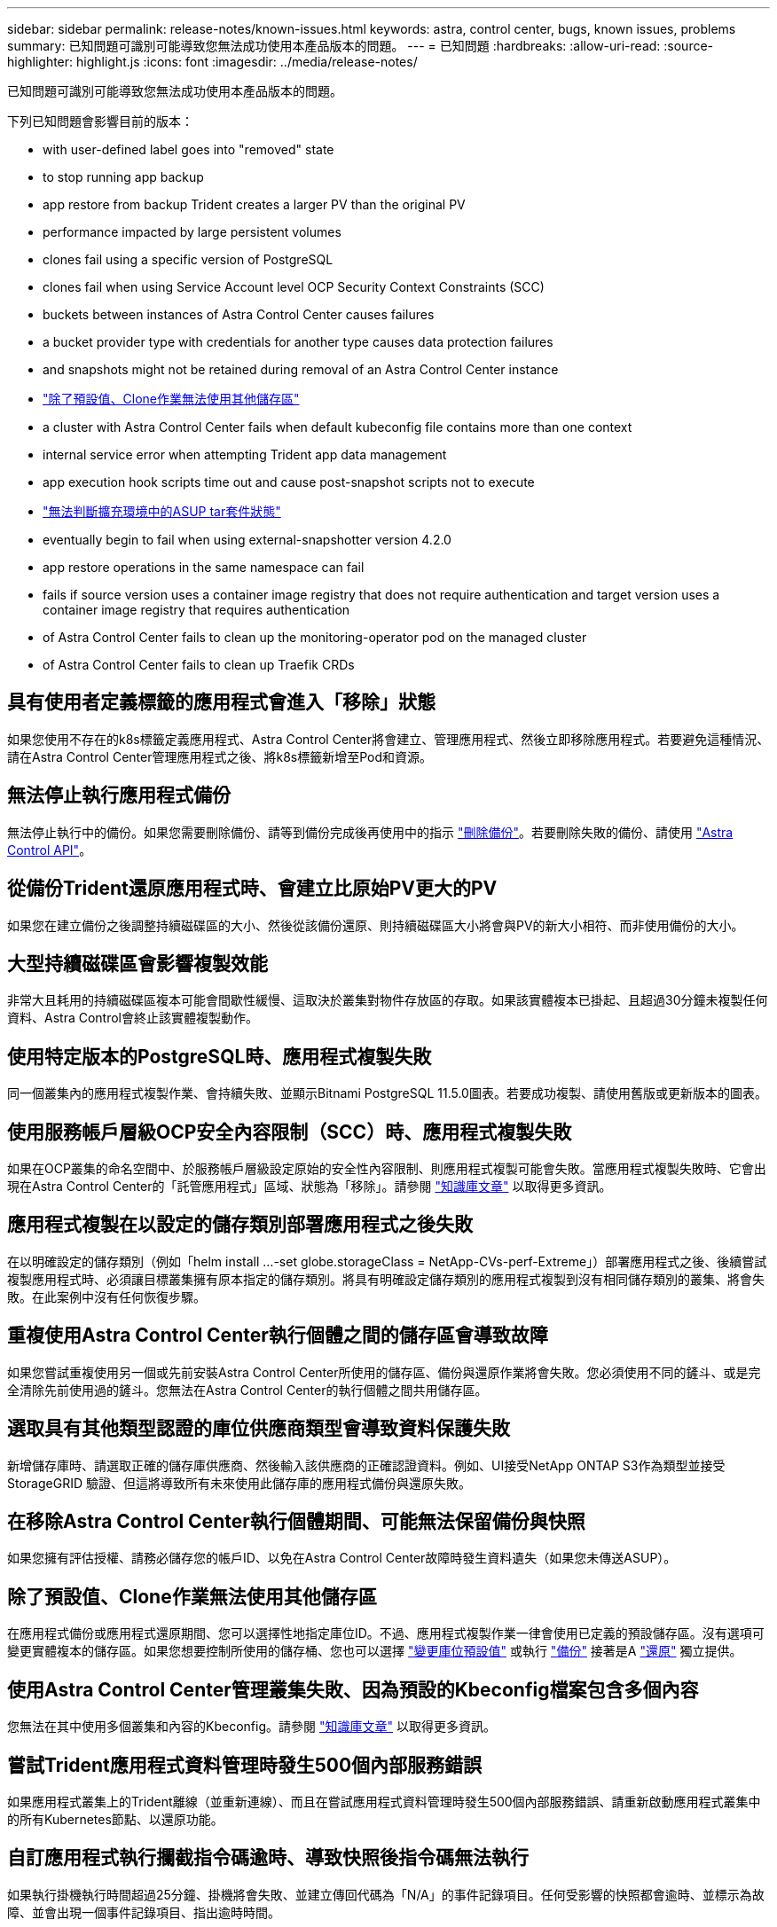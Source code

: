 ---
sidebar: sidebar 
permalink: release-notes/known-issues.html 
keywords: astra, control center, bugs, known issues, problems 
summary: 已知問題可識別可能導致您無法成功使用本產品版本的問題。 
---
= 已知問題
:hardbreaks:
:allow-uri-read: 
:source-highlighter: highlight.js
:icons: font
:imagesdir: ../media/release-notes/


已知問題可識別可能導致您無法成功使用本產品版本的問題。

下列已知問題會影響目前的版本：

*  with user-defined label goes into "removed" state
*  to stop running app backup
*  app restore from backup Trident creates a larger PV than the original PV
*  performance impacted by large persistent volumes
*  clones fail using a specific version of PostgreSQL
*  clones fail when using Service Account level OCP Security Context Constraints (SCC)
*  buckets between instances of Astra Control Center causes failures
*  a bucket provider type with credentials for another type causes data protection failures
*  and snapshots might not be retained during removal of an Astra Control Center instance
* link:known-issues.html#clone-operation-cant-use-other-buckets-besides-the-default["除了預設值、Clone作業無法使用其他儲存區"]
*  a cluster with Astra Control Center fails when default kubeconfig file contains more than one context
*  internal service error when attempting Trident app data management
*  app execution hook scripts time out and cause post-snapshot scripts not to execute
* link:known-issues.html#cant-determine-asup-tar-bundle-status-in-scaled-environment["無法判斷擴充環境中的ASUP tar套件狀態"]
*  eventually begin to fail when using external-snapshotter version 4.2.0
*  app restore operations in the same namespace can fail
*  fails if source version uses a container image registry that does not require authentication and target version uses a container image registry that requires authentication
*  of Astra Control Center fails to clean up the monitoring-operator pod on the managed cluster
*  of Astra Control Center fails to clean up Traefik CRDs




== 具有使用者定義標籤的應用程式會進入「移除」狀態

如果您使用不存在的k8s標籤定義應用程式、Astra Control Center將會建立、管理應用程式、然後立即移除應用程式。若要避免這種情況、請在Astra Control Center管理應用程式之後、將k8s標籤新增至Pod和資源。



== 無法停止執行應用程式備份

無法停止執行中的備份。如果您需要刪除備份、請等到備份完成後再使用中的指示 link:../use/protect-apps.html#delete-backups["刪除備份"]。若要刪除失敗的備份、請使用 link:https://docs.netapp.com/us-en/astra-automation/index.html["Astra Control API"^]。



== 從備份Trident還原應用程式時、會建立比原始PV更大的PV

如果您在建立備份之後調整持續磁碟區的大小、然後從該備份還原、則持續磁碟區大小將會與PV的新大小相符、而非使用備份的大小。



== 大型持續磁碟區會影響複製效能

非常大且耗用的持續磁碟區複本可能會間歇性緩慢、這取決於叢集對物件存放區的存取。如果該實體複本已掛起、且超過30分鐘未複製任何資料、Astra Control會終止該實體複製動作。



== 使用特定版本的PostgreSQL時、應用程式複製失敗

同一個叢集內的應用程式複製作業、會持續失敗、並顯示Bitnami PostgreSQL 11.5.0圖表。若要成功複製、請使用舊版或更新版本的圖表。



== 使用服務帳戶層級OCP安全內容限制（SCC）時、應用程式複製失敗

如果在OCP叢集的命名空間中、於服務帳戶層級設定原始的安全性內容限制、則應用程式複製可能會失敗。當應用程式複製失敗時、它會出現在Astra Control Center的「託管應用程式」區域、狀態為「移除」。請參閱 https://kb.netapp.com/Advice_and_Troubleshooting/Cloud_Services/Astra/Application_clone_is_failing_for_an_application_in_Astra_Control_Center["知識庫文章"] 以取得更多資訊。



== 應用程式複製在以設定的儲存類別部署應用程式之後失敗

在以明確設定的儲存類別（例如「helm install ...-set globe.storageClass = NetApp-CVs-perf-Extreme」）部署應用程式之後、後續嘗試複製應用程式時、必須讓目標叢集擁有原本指定的儲存類別。將具有明確設定儲存類別的應用程式複製到沒有相同儲存類別的叢集、將會失敗。在此案例中沒有任何恢復步驟。



== 重複使用Astra Control Center執行個體之間的儲存區會導致故障

如果您嘗試重複使用另一個或先前安裝Astra Control Center所使用的儲存區、備份與還原作業將會失敗。您必須使用不同的鏟斗、或是完全清除先前使用過的鏟斗。您無法在Astra Control Center的執行個體之間共用儲存區。



== 選取具有其他類型認證的庫位供應商類型會導致資料保護失敗

新增儲存庫時、請選取正確的儲存庫供應商、然後輸入該供應商的正確認證資料。例如、UI接受NetApp ONTAP S3作為類型並接受StorageGRID 驗證、但這將導致所有未來使用此儲存庫的應用程式備份與還原失敗。



== 在移除Astra Control Center執行個體期間、可能無法保留備份與快照

如果您擁有評估授權、請務必儲存您的帳戶ID、以免在Astra Control Center故障時發生資料遺失（如果您未傳送ASUP）。



== 除了預設值、Clone作業無法使用其他儲存區

在應用程式備份或應用程式還原期間、您可以選擇性地指定庫位ID。不過、應用程式複製作業一律會使用已定義的預設儲存區。沒有選項可變更實體複本的儲存區。如果您想要控制所使用的儲存桶、您也可以選擇 link:../use/manage-buckets.html#edit-a-bucket["變更庫位預設值"] 或執行 link:../use/protect-apps.html#create-a-backup["備份"] 接著是A link:../use/restore-apps.html["還原"] 獨立提供。



== 使用Astra Control Center管理叢集失敗、因為預設的Kbeconfig檔案包含多個內容

您無法在其中使用多個叢集和內容的Kbeconfig。請參閱 link:https://kb.netapp.com/Advice_and_Troubleshooting/Cloud_Services/Astra/Managing_cluster_with_Astra_Control_Center_may_fail_when_using_default_kubeconfig_file_contains_more_than_one_context["知識庫文章"] 以取得更多資訊。



== 嘗試Trident應用程式資料管理時發生500個內部服務錯誤

如果應用程式叢集上的Trident離線（並重新連線）、而且在嘗試應用程式資料管理時發生500個內部服務錯誤、請重新啟動應用程式叢集中的所有Kubernetes節點、以還原功能。



== 自訂應用程式執行攔截指令碼逾時、導致快照後指令碼無法執行

如果執行掛機執行時間超過25分鐘、掛機將會失敗、並建立傳回代碼為「N/A」的事件記錄項目。任何受影響的快照都會逾時、並標示為故障、並會出現一個事件記錄項目、指出逾時時間。

由於執行掛勾通常會減少或完全停用執行中應用程式的功能、因此您應該一律盡量縮短自訂執行掛勾執行所需的時間。



== 無法判斷擴充環境中的ASUP tar套件狀態

在ASUP採樣期間、UI中的套裝組合狀態會報告為「collection」（正在收集）或「done」（單一）。大型環境最多需要一小時的收集時間。ASUP下載期間、套裝組合的網路檔案傳輸速度可能不足、而且下載可能會在15分鐘後逾時、UI中並無任何指示。下載問題取決於ASUP的大小、擴充的叢集大小、以及收集時間是否超過七天限制。



== 使用外部Snapshotter 4.2.0版時、快照最終會開始失敗

使用Kubernetes Snapshot-Controller（也稱為exter-snapshotter）4.2.0版搭配Kubernetes 1.20或1.21時、快照最終可能會開始失敗。若要避免這種情況發生、請使用不同的 https://kubernetes-csi.github.io/docs/snapshot-controller.html["支援的版本"^] Kubernetes版本1.20或1.21的外部快照功能（例如4.2.1版）。



== 同一個命名空間中的應用程式同時還原作業可能會失敗

如果您嘗試同時還原命名空間內的一或多個個別託管應用程式、還原作業可能會在一段時間後失敗。因應措施是一次還原每個應用程式一個。



== 如果來源版本使用不需要驗證的容器映像登錄、而目標版本使用需要驗證的容器映像登錄、則升級會失敗

如果您將使用不需要驗證的登錄的Astra Control Center系統升級至需要驗證的登錄更新版本、則升級會失敗。因應措施是執行下列步驟：

. 登入可透過網路存取Astra Control Center叢集的主機。
. 確定主機具有下列組態：
+
** 安裝了「kubecll」版本1.19或更新版本
** KUBECCONFIG環境變數設定為Astra Control Center叢集的KUbeconfig檔案


. 執行下列指令碼：
+
[source, shell]
----

namespace="<netapp-acc>"
statefulsets=("polaris-vault" "polaris-mongodb" "influxdb2" "nats" "loki")
for ss in ${statefulsets[@]}; do
	existing=$(kubectl get -n ${namespace} statefulsets.apps ${ss} -o jsonpath='{.spec.template.spec.imagePullSecrets}')
	if [ "${existing}" = "[{}]" ] || [ "${existing}" = "[{},{},{}]" ]; then
		kubectl patch -n ${namespace} statefulsets.apps ${ss} --type merge --patch '{"spec": {"template": {"spec": {"imagePullSecrets": []}}}}'
	else
		echo "${ss} not patched"
	fi
done
----
+
您應該會看到類似下列的輸出：

+
[listing]
----
statefulset.apps/polaris-vault patched
statefulset.apps/polaris-mongodb patched
statefulset.apps/influxdb2 patched
statefulset.apps/nats patched
statefulset.apps/loki patched
----
. 使用繼續升級 link:../use/upgrade-acc.html#add-the-images-to-your-local-registry["Astra Control Center升級說明"]。




== 解除安裝Astra Control Center無法清除受管理叢集上的監控操作員Pod

如果在卸載Astra Control Center之前未取消管理叢集、您可以使用下列命令手動刪除NetApp監控命名空間和命名空間中的Pod：

.步驟
. 刪除「acc監控」代理程式：
+
[listing]
----
oc delete agents acc-monitoring -n netapp-monitoring
----
+
結果：

+
[listing]
----
agent.monitoring.netapp.com "acc-monitoring" deleted
----
. 刪除命名空間：
+
[listing]
----
oc delete ns netapp-monitoring
----
+
結果：

+
[listing]
----
namespace "netapp-monitoring" deleted
----
. 確認移除的資源：
+
[listing]
----
oc get pods -n netapp-monitoring
----
+
結果：

+
[listing]
----
No resources found in netapp-monitoring namespace.
----
. 確認監控代理程式已移除：
+
[listing]
----
oc get crd|grep agent
----
+
結果範例：

+
[listing]
----
agents.monitoring.netapp.com                     2021-07-21T06:08:13Z
----
. 刪除自訂資源定義（CRD）資訊：
+
[listing]
----
oc delete crds agents.monitoring.netapp.com
----
+
結果：

+
[listing]
----
customresourcedefinition.apiextensions.k8s.io "agents.monitoring.netapp.com" deleted
----




== 解除安裝Astra Control Center無法清除Traefik CRD

您可以手動刪除Traefik客戶需求日。客戶需求日是全域資源、刪除這些資源可能會影響叢集上的其他應用程式。

.步驟
. 列出叢集上安裝的Traefik客戶需求日：
+
[listing]
----
kubectl get crds |grep -E 'traefik'
----
+
回應

+
[listing]
----
ingressroutes.traefik.containo.us             2021-06-23T23:29:11Z
ingressroutetcps.traefik.containo.us          2021-06-23T23:29:11Z
ingressrouteudps.traefik.containo.us          2021-06-23T23:29:12Z
middlewares.traefik.containo.us               2021-06-23T23:29:12Z
middlewaretcps.traefik.containo.us            2021-06-23T23:29:12Z
serverstransports.traefik.containo.us         2021-06-23T23:29:13Z
tlsoptions.traefik.containo.us                2021-06-23T23:29:13Z
tlsstores.traefik.containo.us                 2021-06-23T23:29:14Z
traefikservices.traefik.containo.us           2021-06-23T23:29:15Z
----
. 刪除客戶需求日：
+
[listing]
----
kubectl delete crd ingressroutes.traefik.containo.us ingressroutetcps.traefik.containo.us ingressrouteudps.traefik.containo.us middlewares.traefik.containo.us serverstransports.traefik.containo.us tlsoptions.traefik.containo.us tlsstores.traefik.containo.us traefikservices.traefik.containo.us middlewaretcps.traefik.containo.us
----




== 如需詳細資訊、請參閱

* link:../release-notes/resolved-issues.html["已解決的問題"]
* link:../release-notes/known-issues-ads.html["Astra Data Store prReview和此Astra Control Center版本的已知問題"]
* link:../release-notes/known-limitations.html["已知限制"]

